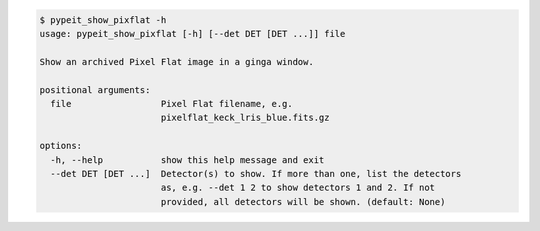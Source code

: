 .. code-block:: console

    $ pypeit_show_pixflat -h
    usage: pypeit_show_pixflat [-h] [--det DET [DET ...]] file
    
    Show an archived Pixel Flat image in a ginga window.
    
    positional arguments:
      file                 Pixel Flat filename, e.g.
                           pixelflat_keck_lris_blue.fits.gz
    
    options:
      -h, --help           show this help message and exit
      --det DET [DET ...]  Detector(s) to show. If more than one, list the detectors
                           as, e.g. --det 1 2 to show detectors 1 and 2. If not
                           provided, all detectors will be shown. (default: None)
    
